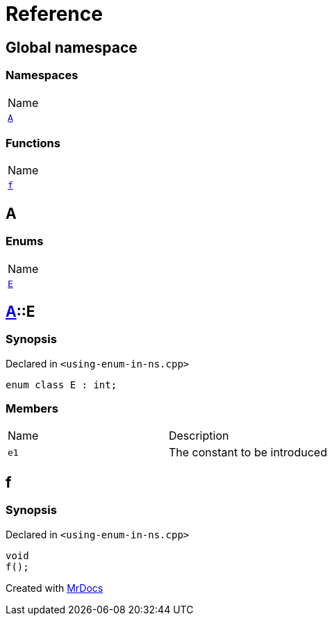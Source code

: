 = Reference
:mrdocs:

[#index]
== Global namespace

=== Namespaces

[cols=1]
|===
| Name
| link:#A[`A`] 
|===

=== Functions

[cols=1]
|===
| Name
| link:#f[`f`] 
|===

[#A]
== A

=== Enums

[cols=1]
|===
| Name
| link:#A-E[`E`] 
|===

[#A-E]
== link:#A[A]::E

=== Synopsis

Declared in `&lt;using&hyphen;enum&hyphen;in&hyphen;ns&period;cpp&gt;`

[source,cpp,subs="verbatim,replacements,macros,-callouts"]
----
enum class E : int;
----

=== Members

[cols=2]
|===
| Name
| Description
| `e1` 
| The constant to be introduced
|===

[#f]
== f

=== Synopsis

Declared in `&lt;using&hyphen;enum&hyphen;in&hyphen;ns&period;cpp&gt;`

[source,cpp,subs="verbatim,replacements,macros,-callouts"]
----
void
f();
----


[.small]#Created with https://www.mrdocs.com[MrDocs]#
